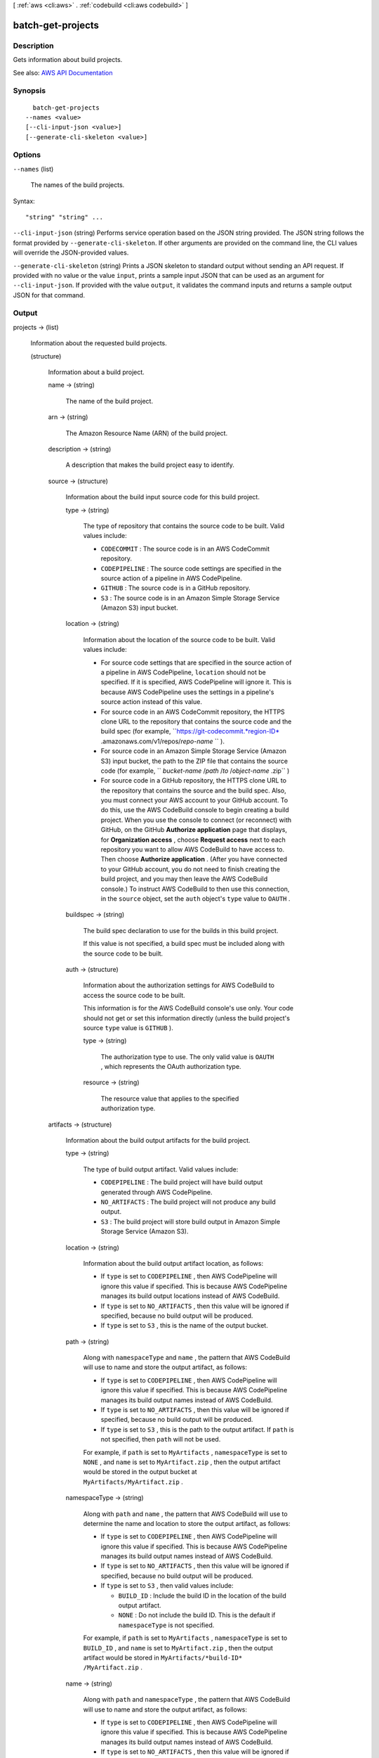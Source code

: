 [ :ref:`aws <cli:aws>` . :ref:`codebuild <cli:aws codebuild>` ]

.. _cli:aws codebuild batch-get-projects:


******************
batch-get-projects
******************



===========
Description
===========



Gets information about build projects.



See also: `AWS API Documentation <https://docs.aws.amazon.com/goto/WebAPI/codebuild-2016-10-06/BatchGetProjects>`_


========
Synopsis
========

::

    batch-get-projects
  --names <value>
  [--cli-input-json <value>]
  [--generate-cli-skeleton <value>]




=======
Options
=======

``--names`` (list)


  The names of the build projects.

  



Syntax::

  "string" "string" ...



``--cli-input-json`` (string)
Performs service operation based on the JSON string provided. The JSON string follows the format provided by ``--generate-cli-skeleton``. If other arguments are provided on the command line, the CLI values will override the JSON-provided values.

``--generate-cli-skeleton`` (string)
Prints a JSON skeleton to standard output without sending an API request. If provided with no value or the value ``input``, prints a sample input JSON that can be used as an argument for ``--cli-input-json``. If provided with the value ``output``, it validates the command inputs and returns a sample output JSON for that command.



======
Output
======

projects -> (list)

  

  Information about the requested build projects.

  

  (structure)

    

    Information about a build project.

    

    name -> (string)

      

      The name of the build project.

      

      

    arn -> (string)

      

      The Amazon Resource Name (ARN) of the build project.

      

      

    description -> (string)

      

      A description that makes the build project easy to identify.

      

      

    source -> (structure)

      

      Information about the build input source code for this build project.

      

      type -> (string)

        

        The type of repository that contains the source code to be built. Valid values include:

         

         
        * ``CODECOMMIT`` : The source code is in an AWS CodeCommit repository. 
         
        * ``CODEPIPELINE`` : The source code settings are specified in the source action of a pipeline in AWS CodePipeline. 
         
        * ``GITHUB`` : The source code is in a GitHub repository. 
         
        * ``S3`` : The source code is in an Amazon Simple Storage Service (Amazon S3) input bucket. 
         

        

        

      location -> (string)

        

        Information about the location of the source code to be built. Valid values include:

         

         
        * For source code settings that are specified in the source action of a pipeline in AWS CodePipeline, ``location`` should not be specified. If it is specified, AWS CodePipeline will ignore it. This is because AWS CodePipeline uses the settings in a pipeline's source action instead of this value. 
         
        * For source code in an AWS CodeCommit repository, the HTTPS clone URL to the repository that contains the source code and the build spec (for example, ``https://git-codecommit.*region-ID* .amazonaws.com/v1/repos/*repo-name* `` ). 
         
        * For source code in an Amazon Simple Storage Service (Amazon S3) input bucket, the path to the ZIP file that contains the source code (for example, `` *bucket-name* /*path* /*to* /*object-name* .zip`` ) 
         
        * For source code in a GitHub repository, the HTTPS clone URL to the repository that contains the source and the build spec. Also, you must connect your AWS account to your GitHub account. To do this, use the AWS CodeBuild console to begin creating a build project. When you use the console to connect (or reconnect) with GitHub, on the GitHub **Authorize application** page that displays, for **Organization access** , choose **Request access** next to each repository you want to allow AWS CodeBuild to have access to. Then choose **Authorize application** . (After you have connected to your GitHub account, you do not need to finish creating the build project, and you may then leave the AWS CodeBuild console.) To instruct AWS CodeBuild to then use this connection, in the ``source`` object, set the ``auth`` object's ``type`` value to ``OAUTH`` . 
         

        

        

      buildspec -> (string)

        

        The build spec declaration to use for the builds in this build project.

         

        If this value is not specified, a build spec must be included along with the source code to be built.

        

        

      auth -> (structure)

        

        Information about the authorization settings for AWS CodeBuild to access the source code to be built.

         

        This information is for the AWS CodeBuild console's use only. Your code should not get or set this information directly (unless the build project's source ``type`` value is ``GITHUB`` ).

        

        type -> (string)

          

          The authorization type to use. The only valid value is ``OAUTH`` , which represents the OAuth authorization type.

          

          

        resource -> (string)

          

          The resource value that applies to the specified authorization type.

          

          

        

      

    artifacts -> (structure)

      

      Information about the build output artifacts for the build project.

      

      type -> (string)

        

        The type of build output artifact. Valid values include:

         

         
        * ``CODEPIPELINE`` : The build project will have build output generated through AWS CodePipeline. 
         
        * ``NO_ARTIFACTS`` : The build project will not produce any build output. 
         
        * ``S3`` : The build project will store build output in Amazon Simple Storage Service (Amazon S3). 
         

        

        

      location -> (string)

        

        Information about the build output artifact location, as follows:

         

         
        * If ``type`` is set to ``CODEPIPELINE`` , then AWS CodePipeline will ignore this value if specified. This is because AWS CodePipeline manages its build output locations instead of AWS CodeBuild. 
         
        * If ``type`` is set to ``NO_ARTIFACTS`` , then this value will be ignored if specified, because no build output will be produced. 
         
        * If ``type`` is set to ``S3`` , this is the name of the output bucket. 
         

        

        

      path -> (string)

        

        Along with ``namespaceType`` and ``name`` , the pattern that AWS CodeBuild will use to name and store the output artifact, as follows:

         

         
        * If ``type`` is set to ``CODEPIPELINE`` , then AWS CodePipeline will ignore this value if specified. This is because AWS CodePipeline manages its build output names instead of AWS CodeBuild. 
         
        * If ``type`` is set to ``NO_ARTIFACTS`` , then this value will be ignored if specified, because no build output will be produced. 
         
        * If ``type`` is set to ``S3`` , this is the path to the output artifact. If ``path`` is not specified, then ``path`` will not be used. 
         

         

        For example, if ``path`` is set to ``MyArtifacts`` , ``namespaceType`` is set to ``NONE`` , and ``name`` is set to ``MyArtifact.zip`` , then the output artifact would be stored in the output bucket at ``MyArtifacts/MyArtifact.zip`` .

        

        

      namespaceType -> (string)

        

        Along with ``path`` and ``name`` , the pattern that AWS CodeBuild will use to determine the name and location to store the output artifact, as follows:

         

         
        * If ``type`` is set to ``CODEPIPELINE`` , then AWS CodePipeline will ignore this value if specified. This is because AWS CodePipeline manages its build output names instead of AWS CodeBuild. 
         
        * If ``type`` is set to ``NO_ARTIFACTS`` , then this value will be ignored if specified, because no build output will be produced. 
         
        * If ``type`` is set to ``S3`` , then valid values include: 

           
          * ``BUILD_ID`` : Include the build ID in the location of the build output artifact. 
           
          * ``NONE`` : Do not include the build ID. This is the default if ``namespaceType`` is not specified. 
           

         
         

         

        For example, if ``path`` is set to ``MyArtifacts`` , ``namespaceType`` is set to ``BUILD_ID`` , and ``name`` is set to ``MyArtifact.zip`` , then the output artifact would be stored in ``MyArtifacts/*build-ID* /MyArtifact.zip`` .

        

        

      name -> (string)

        

        Along with ``path`` and ``namespaceType`` , the pattern that AWS CodeBuild will use to name and store the output artifact, as follows:

         

         
        * If ``type`` is set to ``CODEPIPELINE`` , then AWS CodePipeline will ignore this value if specified. This is because AWS CodePipeline manages its build output names instead of AWS CodeBuild. 
         
        * If ``type`` is set to ``NO_ARTIFACTS`` , then this value will be ignored if specified, because no build output will be produced. 
         
        * If ``type`` is set to ``S3`` , this is the name of the output artifact object. 
         

         

        For example, if ``path`` is set to ``MyArtifacts`` , ``namespaceType`` is set to ``BUILD_ID`` , and ``name`` is set to ``MyArtifact.zip`` , then the output artifact would be stored in ``MyArtifacts/*build-ID* /MyArtifact.zip`` .

        

        

      packaging -> (string)

        

        The type of build output artifact to create, as follows:

         

         
        * If ``type`` is set to ``CODEPIPELINE`` , then AWS CodePipeline will ignore this value if specified. This is because AWS CodePipeline manages its build output artifacts instead of AWS CodeBuild. 
         
        * If ``type`` is set to ``NO_ARTIFACTS`` , then this value will be ignored if specified, because no build output will be produced. 
         
        * If ``type`` is set to ``S3`` , valid values include: 

           
          * ``NONE`` : AWS CodeBuild will create in the output bucket a folder containing the build output. This is the default if ``packaging`` is not specified. 
           
          * ``ZIP`` : AWS CodeBuild will create in the output bucket a ZIP file containing the build output. 
           

         
         

        

        

      

    environment -> (structure)

      

      Information about the build environment for this build project.

      

      type -> (string)

        

        The type of build environment to use for related builds.

        

        

      image -> (string)

        

        The ID of the Docker image to use for this build project.

        

        

      computeType -> (string)

        

        Information about the compute resources the build project will use. Available values include:

         

         
        * ``BUILD_GENERAL1_SMALL`` : Use up to 3 GB memory and 2 vCPUs for builds. 
         
        * ``BUILD_GENERAL1_MEDIUM`` : Use up to 7 GB memory and 4 vCPUs for builds. 
         
        * ``BUILD_GENERAL1_LARGE`` : Use up to 15 GB memory and 8 vCPUs for builds. 
         

        

        

      environmentVariables -> (list)

        

        A set of environment variables to make available to builds for this build project.

        

        (structure)

          

          Information about an environment variable for a build project or a build.

          

          name -> (string)

            

            The name or key of the environment variable.

            

            

          value -> (string)

            

            The value of the environment variable.

             

            .. warning::

               

              We strongly discourage using environment variables to store sensitive values, especially AWS secret key IDs and secret access keys. Environment variables can be displayed in plain text using tools such as the AWS CodeBuild console and the AWS Command Line Interface (AWS CLI).

               

            

            

          

        

      privilegedMode -> (boolean)

        

        If set to true, enables running the Docker daemon inside a Docker container; otherwise, false or not specified (the default). This value must be set to true only if this build project will be used to build Docker images, and the specified build environment image is not one provided by AWS CodeBuild with Docker support. Otherwise, all associated builds that attempt to interact with the Docker daemon will fail. Note that you must also start the Docker daemon so that your builds can interact with it as needed. One way to do this is to initialize the Docker daemon in the install phase of your build spec by running the following build commands. (Do not run the following build commands if the specified build environment image is provided by AWS CodeBuild with Docker support.)

         

         ``- nohup /usr/local/bin/dockerd --host=unix:///var/run/docker.sock --host=tcp://0.0.0.0:2375 --storage-driver=vfs- timeout -t 15 sh -c "until docker info; do echo .; sleep 1; done"``  

        

        

      

    serviceRole -> (string)

      

      The ARN of the AWS Identity and Access Management (IAM) role that enables AWS CodeBuild to interact with dependent AWS services on behalf of the AWS account.

      

      

    timeoutInMinutes -> (integer)

      

      How long, in minutes, from 5 to 480 (8 hours), for AWS CodeBuild to wait before timing out any related build that did not get marked as completed. The default is 60 minutes.

      

      

    encryptionKey -> (string)

      

      The AWS Key Management Service (AWS KMS) customer master key (CMK) to be used for encrypting the build output artifacts.

       

      This is expressed either as the CMK's Amazon Resource Name (ARN) or, if specified, the CMK's alias (using the format ``alias/*alias-name* `` ).

      

      

    tags -> (list)

      

      The tags for this build project.

       

      These tags are available for use by AWS services that support AWS CodeBuild build project tags.

      

      (structure)

        

        A tag, consisting of a key and a value.

         

        This tag is available for use by AWS services that support tags in AWS CodeBuild.

        

        key -> (string)

          

          The tag's key.

          

          

        value -> (string)

          

          The tag's value.

          

          

        

      

    created -> (timestamp)

      

      When the build project was created, expressed in Unix time format.

      

      

    lastModified -> (timestamp)

      

      When the build project's settings were last modified, expressed in Unix time format.

      

      

    

  

projectsNotFound -> (list)

  

  The names of build projects for which information could not be found.

  

  (string)

    

    

  

